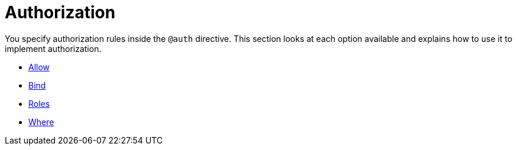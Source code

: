 [[auth-authorization]]
= Authorization

You specify authorization rules inside the `@auth` directive. This section looks at each option available and explains how to use it to implement authorization.

- xref::auth/authorization/allow.adoc[Allow]
- xref::auth/authorization/bind.adoc[Bind]
- xref::auth/authorization/roles.adoc[Roles]
- xref::auth/authorization/where.adoc[Where]
